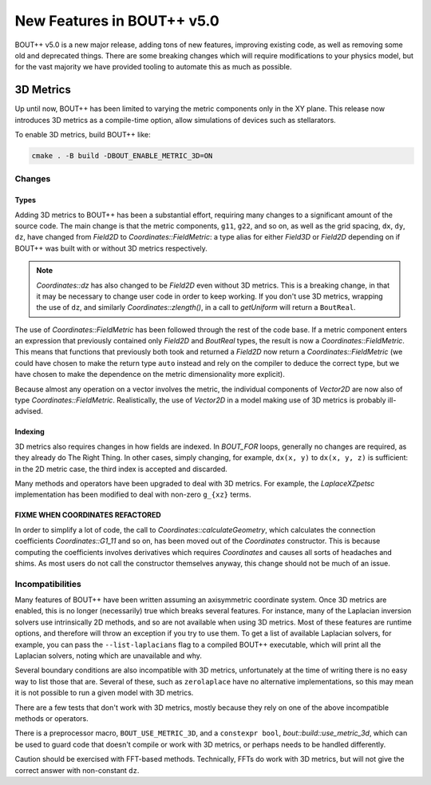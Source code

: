 .. _sec-newv5:

=============================
 New Features in BOUT++ v5.0
=============================

BOUT++ v5.0 is a new major release, adding tons of new features, improving
existing code, as well as removing some old and deprecated things. There are
some breaking changes which will require modifications to your physics model,
but for the vast majority we have provided tooling to automate this as much as
possible.


3D Metrics
==========

Up until now, BOUT++ has been limited to varying the metric components only in
the XY plane. This release now introduces 3D metrics as a compile-time option,
allow simulations of devices such as stellarators.

To enable 3D metrics, build BOUT++ like:

.. code-block:: console

   cmake . -B build -DBOUT_ENABLE_METRIC_3D=ON

Changes
-------

Types
~~~~~

Adding 3D metrics to BOUT++ has been a substantial effort, requiring many
changes to a significant amount of the source code. The main change is that the
metric components, ``g11``, ``g22``, and so on, as well as the grid spacing,
``dx``, ``dy``, ``dz``, have changed from `Field2D` to
`Coordinates::FieldMetric`: a type alias for either `Field3D` or `Field2D`
depending on if BOUT++ was built with or without 3D metrics respectively.

.. note::
   `Coordinates::dz` has also changed to be `Field2D` even without 3D
   metrics. This is a breaking change, in that it may be necessary to change
   user code in order to keep working. If you don't use 3D metrics, wrapping the
   use of ``dz``, and similarly `Coordinates::zlength()`, in a call to
   `getUniform` will return a ``BoutReal``.


The use of `Coordinates::FieldMetric` has been followed through the rest of the
code base. If a metric component enters an expression that previously contained
only `Field2D` and `BoutReal` types, the result is now a
`Coordinates::FieldMetric`. This means that functions that previously both took
and returned a `Field2D` now return a `Coordinates::FieldMetric` (we could have
chosen to make the return type ``auto`` instead and rely on the compiler to
deduce the correct type, but we have chosen to make the dependence on the metric
dimensionality more explicit).

Because almost any operation on a vector involves the metric, the individual
components of `Vector2D` are now also of type
`Coordinates::FieldMetric`. Realistically, the use of `Vector2D` in a model
making use of 3D metrics is probably ill-advised.

Indexing
~~~~~~~~

3D metrics also requires changes in how fields are indexed. In `BOUT_FOR` loops,
generally no changes are required, as they already do The Right Thing. In other
cases, simply changing, for example, ``dx(x, y)`` to ``dx(x, y, z)`` is
sufficient: in the 2D metric case, the third index is accepted and discarded.

Many methods and operators have been upgraded to deal with 3D metrics. For
example, the `LaplaceXZpetsc` implementation has been modified to deal with
non-zero ``g_{xz}`` terms.

FIXME WHEN COORDINATES REFACTORED
~~~~~~~~~~~~~~~~~~~~~~~~~~~~~~~~~

In order to simplify a lot of code, the call to `Coordinates::calculateGeometry`, which
calculates the connection coefficients `Coordinates::G1_11` and so on, has been
moved out of the `Coordinates` constructor. This is because computing the
coefficients involves derivatives which requires `Coordinates` and causes all
sorts of headaches and shims. As most users do not call the constructor
themselves anyway, this change should not be much of an issue.


Incompatibilities
-----------------

Many features of BOUT++ have been written assuming an axisymmetric coordinate
system. Once 3D metrics are enabled, this is no longer (necessarily) true which
breaks several features. For instance, many of the Laplacian inversion solvers
use intrinsically 2D methods, and so are not available when using 3D
metrics. Most of these features are runtime options, and therefore will throw an
exception if you try to use them. To get a list of available Laplacian solvers,
for example, you can pass the ``--list-laplacians`` flag to a compiled BOUT++
executable, which will print all the Laplacian solvers, noting which are
unavailable and why.

Several boundary conditions are also incompatible with 3D metrics, unfortunately
at the time of writing there is no easy way to list those that are. Several of
these, such as ``zerolaplace`` have no alternative implementations, so this may
mean it is not possible to run a given model with 3D metrics.

There are a few tests that don't work with 3D metrics, mostly because they rely
on one of the above incompatible methods or operators.

There is a preprocessor macro, ``BOUT_USE_METRIC_3D``, and a ``constexpr bool``,
`bout::build::use_metric_3d`, which can be used to guard code that doesn't
compile or work with 3D metrics, or perhaps needs to be handled differently.

Caution should be exercised with FFT-based methods. Technically, FFTs do work
with 3D metrics, but will not give the correct answer with non-constant ``dz``.
